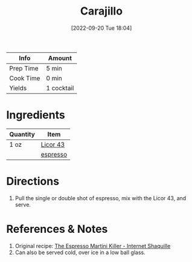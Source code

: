 :PROPERTIES:
:ID:       5298d22a-2d03-4a9e-943c-3861a4e4c485
:END:
#+TITLE: Carajillo
#+DATE: [2022-09-20 Tue 18:04]
#+LAST_MODIFIED: [2022-09-20 Tue 18:12]
#+FILETAGS: :alcohol:recipe:beverage:coffee:

| Info      | Amount     |
|-----------+------------|
| Prep Time | 5 min      |
| Cook Time | 0 min      |
| Yields    | 1 cocktail |

* Ingredients

  | Quantity | Item     |
  |----------+----------|
  | 1 oz     | [[id:94830df1-9021-459d-af9a-c8697afb4776][Licor 43]] |
  |          | [[id:0FD74C42-5478-45AC-9A3F-00C82C98A30A][espresso]] |

* Directions

  1. Pull the single or double shot of espresso, mix with the Licor 43, and serve.

* References & Notes

  1. Original recipe: [[https://www.youtube.com/watch?v=9Ilnnne01So][The Espresso Martini Killer - Internet Shaquille]]
  2. Can also be served cold, over ice in a low ball glass.
